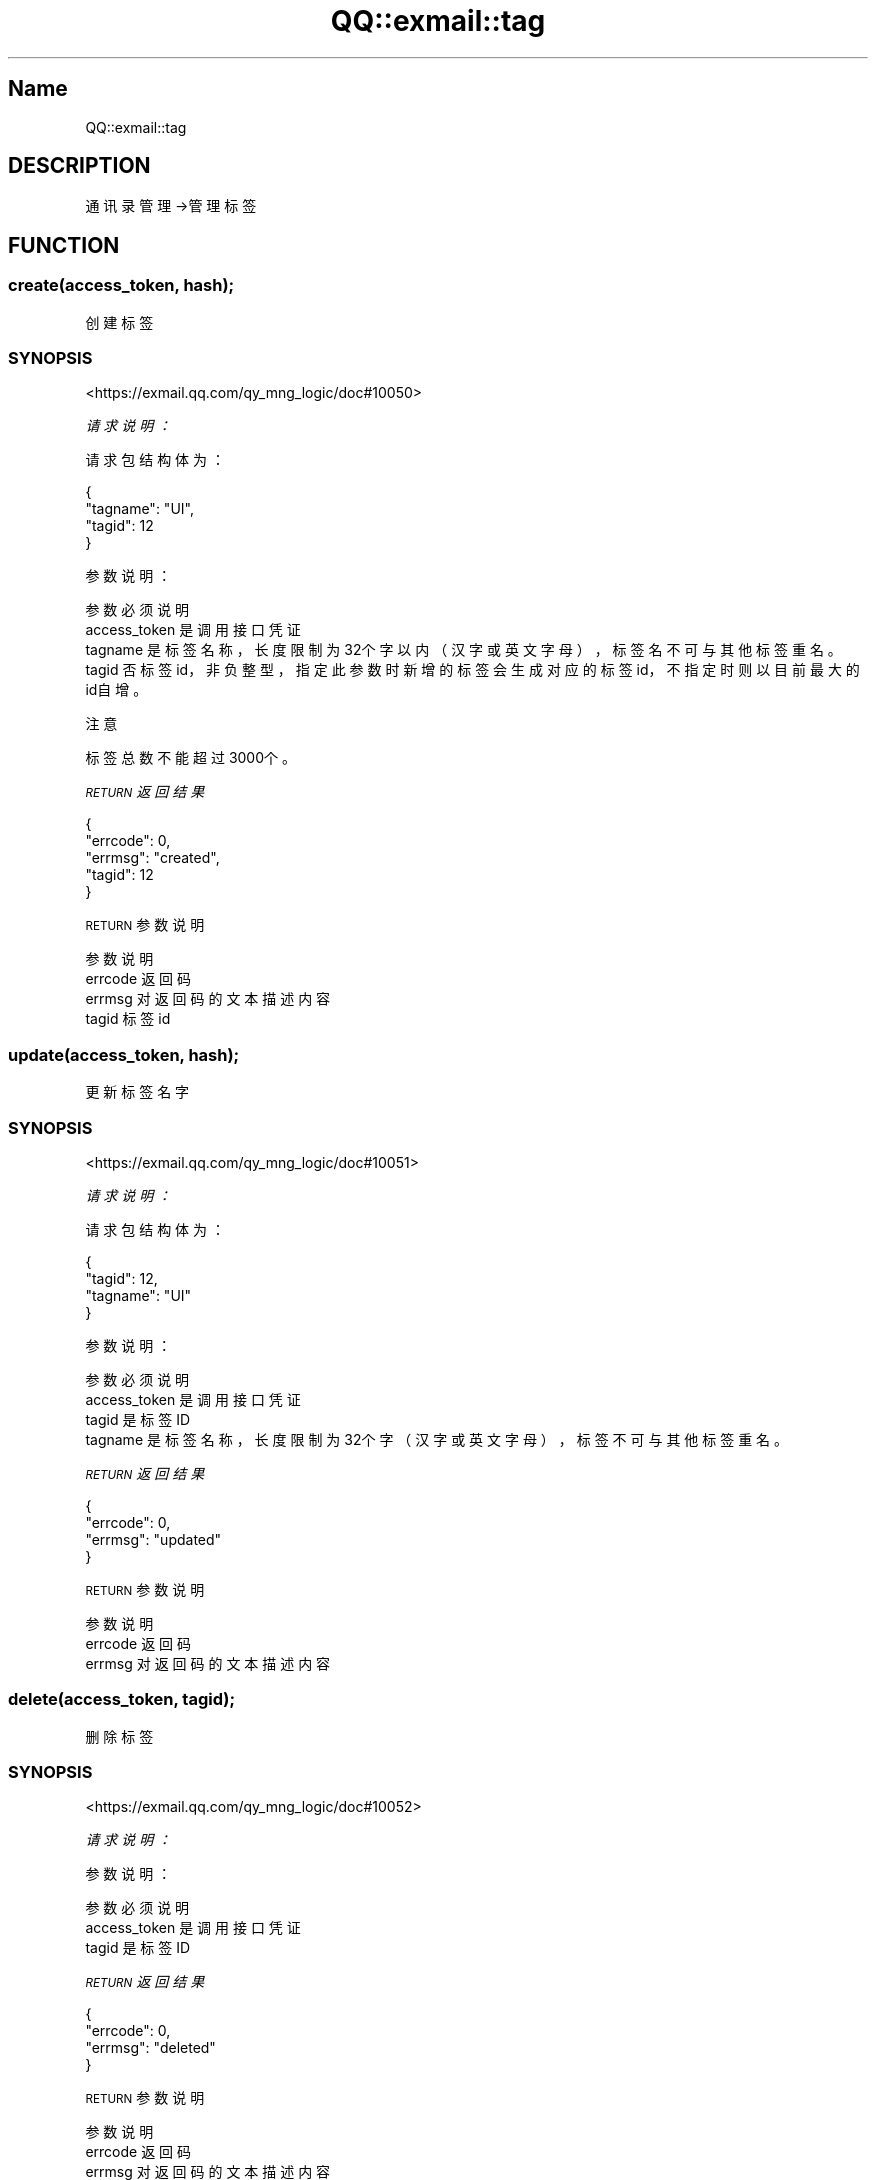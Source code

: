 .\" Automatically generated by Pod::Man 4.14 (Pod::Simple 3.40)
.\"
.\" Standard preamble:
.\" ========================================================================
.de Sp \" Vertical space (when we can't use .PP)
.if t .sp .5v
.if n .sp
..
.de Vb \" Begin verbatim text
.ft CW
.nf
.ne \\$1
..
.de Ve \" End verbatim text
.ft R
.fi
..
.\" Set up some character translations and predefined strings.  \*(-- will
.\" give an unbreakable dash, \*(PI will give pi, \*(L" will give a left
.\" double quote, and \*(R" will give a right double quote.  \*(C+ will
.\" give a nicer C++.  Capital omega is used to do unbreakable dashes and
.\" therefore won't be available.  \*(C` and \*(C' expand to `' in nroff,
.\" nothing in troff, for use with C<>.
.tr \(*W-
.ds C+ C\v'-.1v'\h'-1p'\s-2+\h'-1p'+\s0\v'.1v'\h'-1p'
.ie n \{\
.    ds -- \(*W-
.    ds PI pi
.    if (\n(.H=4u)&(1m=24u) .ds -- \(*W\h'-12u'\(*W\h'-12u'-\" diablo 10 pitch
.    if (\n(.H=4u)&(1m=20u) .ds -- \(*W\h'-12u'\(*W\h'-8u'-\"  diablo 12 pitch
.    ds L" ""
.    ds R" ""
.    ds C` ""
.    ds C' ""
'br\}
.el\{\
.    ds -- \|\(em\|
.    ds PI \(*p
.    ds L" ``
.    ds R" ''
.    ds C`
.    ds C'
'br\}
.\"
.\" Escape single quotes in literal strings from groff's Unicode transform.
.ie \n(.g .ds Aq \(aq
.el       .ds Aq '
.\"
.\" If the F register is >0, we'll generate index entries on stderr for
.\" titles (.TH), headers (.SH), subsections (.SS), items (.Ip), and index
.\" entries marked with X<> in POD.  Of course, you'll have to process the
.\" output yourself in some meaningful fashion.
.\"
.\" Avoid warning from groff about undefined register 'F'.
.de IX
..
.nr rF 0
.if \n(.g .if rF .nr rF 1
.if (\n(rF:(\n(.g==0)) \{\
.    if \nF \{\
.        de IX
.        tm Index:\\$1\t\\n%\t"\\$2"
..
.        if !\nF==2 \{\
.            nr % 0
.            nr F 2
.        \}
.    \}
.\}
.rr rF
.\" ========================================================================
.\"
.IX Title "QQ::exmail::tag 3"
.TH QQ::exmail::tag 3 "2019-11-03" "perl v5.32.0" "User Contributed Perl Documentation"
.\" For nroff, turn off justification.  Always turn off hyphenation; it makes
.\" way too many mistakes in technical documents.
.if n .ad l
.nh
.SH "Name"
.IX Header "Name"
QQ::exmail::tag
.SH "DESCRIPTION"
.IX Header "DESCRIPTION"
通讯录管理\->管理标签
.SH "FUNCTION"
.IX Header "FUNCTION"
.SS "create(access_token, hash);"
.IX Subsection "create(access_token, hash);"
创建标签
.SS "\s-1SYNOPSIS\s0"
.IX Subsection "SYNOPSIS"
<https://exmail.qq.com/qy_mng_logic/doc#10050>
.PP
\fI请求说明：\fR
.IX Subsection "请求说明："
.PP
请求包结构体为：
.IX Subsection "请求包结构体为："
.PP
.Vb 4
\&    {
\&        "tagname": "UI",
\&        "tagid": 12
\&    }
.Ve
.PP
参数说明：
.IX Subsection "参数说明："
.PP
.Vb 4
\&    参数              必须  说明
\&    access_token        是       调用接口凭证
\&    tagname             是       标签名称，长度限制为32个字以内（汉字或英文字母），标签名不可与其他标签重名。
\&    tagid               否       标签id，非负整型，指定此参数时新增的标签会生成对应的标签id，不指定时则以目前最大的id自增。
.Ve
.PP
注意
.IX Subsection "注意"
.PP
标签总数不能超过3000个。
.PP
\fI\s-1RETURN\s0 返回结果\fR
.IX Subsection "RETURN 返回结果"
.PP
.Vb 5
\&    {
\&       "errcode": 0,
\&       "errmsg": "created",
\&       "tagid": 12
\&    }
.Ve
.PP
\s-1RETURN\s0 参数说明
.IX Subsection "RETURN 参数说明"
.PP
.Vb 4
\&    参数      说明
\&    errcode     返回码
\&    errmsg      对返回码的文本描述内容
\&    tagid       标签id
.Ve
.SS "update(access_token, hash);"
.IX Subsection "update(access_token, hash);"
更新标签名字
.SS "\s-1SYNOPSIS\s0"
.IX Subsection "SYNOPSIS"
<https://exmail.qq.com/qy_mng_logic/doc#10051>
.PP
\fI请求说明：\fR
.IX Subsection "请求说明："
.PP
请求包结构体为：
.IX Subsection "请求包结构体为："
.PP
.Vb 4
\&    {
\&        "tagid": 12,
\&        "tagname": "UI"
\&    }
.Ve
.PP
参数说明：
.IX Subsection "参数说明："
.PP
.Vb 4
\&    参数              必须  说明
\&    access_token        是       调用接口凭证
\&    tagid               是       标签ID
\&    tagname             是       标签名称，长度限制为32个字（汉字或英文字母），标签不可与其他标签重名。
.Ve
.PP
\fI\s-1RETURN\s0 返回结果\fR
.IX Subsection "RETURN 返回结果"
.PP
.Vb 4
\&    {
\&       "errcode": 0,
\&       "errmsg": "updated"
\&    }
.Ve
.PP
\s-1RETURN\s0 参数说明
.IX Subsection "RETURN 参数说明"
.PP
.Vb 3
\&    参数      说明
\&    errcode     返回码
\&    errmsg      对返回码的文本描述内容
.Ve
.SS "delete(access_token, tagid);"
.IX Subsection "delete(access_token, tagid);"
删除标签
.SS "\s-1SYNOPSIS\s0"
.IX Subsection "SYNOPSIS"
<https://exmail.qq.com/qy_mng_logic/doc#10052>
.PP
\fI请求说明：\fR
.IX Subsection "请求说明："
.PP
参数说明：
.IX Subsection "参数说明："
.PP
.Vb 3
\&    参数              必须  说明
\&    access_token        是       调用接口凭证
\&    tagid               是       标签ID
.Ve
.PP
\fI\s-1RETURN\s0 返回结果\fR
.IX Subsection "RETURN 返回结果"
.PP
.Vb 4
\&    {
\&       "errcode": 0,
\&       "errmsg": "deleted"
\&    }
.Ve
.PP
\s-1RETURN\s0 参数说明
.IX Subsection "RETURN 参数说明"
.PP
.Vb 3
\&    参数      说明
\&    errcode     返回码
\&    errmsg      对返回码的文本描述内容
.Ve
.SS "get(access_token, tagid);"
.IX Subsection "get(access_token, tagid);"
获取标签成员
.SS "\s-1SYNOPSIS\s0"
.IX Subsection "SYNOPSIS"
<https://exmail.qq.com/qy_mng_logic/doc#10053>
.PP
\fI请求说明：\fR
.IX Subsection "请求说明："
.PP
参数说明：
.IX Subsection "参数说明："
.PP
.Vb 3
\&    参数              必须  说明
\&    access_token        是       调用接口凭证
\&    tagid               是       标签ID
.Ve
.PP
\fI\s-1RETURN\s0 返回结果\fR
.IX Subsection "RETURN 返回结果"
.PP
.Vb 12
\&    {
\&       "errcode": 0,
\&       "errmsg": "ok",
\&       "tagname": "乒乓球协会",
\&       "userlist": [
\&            {
\&                "userid": "zhangsan@gz.com",
\&                "name": "李四"
\&            }
\&         ],
\&       "partylist": [2]
\&    }
.Ve
.PP
\s-1RETURN\s0 参数说明
.IX Subsection "RETURN 参数说明"
.PP
.Vb 8
\&    参数          说明
\&    errcode         返回码
\&    errmsg          对返回码的文本描述内容
\&    tagname         标签名
\&    userlist    标签中包含的成员列表
\&    userid          成员UserID。企业邮帐号名，邮箱格式
\&    name            成员名
\&    partylist   标签中包含的部门id列表
.Ve
.SS "addtagusers(access_token, hash);"
.IX Subsection "addtagusers(access_token, hash);"
增加标签成员
.SS "\s-1SYNOPSIS\s0"
.IX Subsection "SYNOPSIS"
<https://exmail.qq.com/qy_mng_logic/doc#10054>
.PP
\fI请求说明：\fR
.IX Subsection "请求说明："
.PP
请求包结构体为：
.IX Subsection "请求包结构体为："
.PP
.Vb 5
\&    {
\&        "tagid": 12,
\&        "userlist":[ "user1@gz.com","user2@gz.com"],
\&        "partylist": [4]
\&    }
.Ve
.PP
参数说明：
.IX Subsection "参数说明："
.PP
.Vb 5
\&    参数              必须  说明
\&    access_token        是       调用接口凭证
\&    tagid               是       标签ID
\&    userlist            否       企业成员ID列表，邮箱格式，注意：userlist、partylist不能同时为空，单次请求长度不超过1000
\&    partylist       否   企业部门ID列表，注意：userlist、partylist不能同时为空，单次请求长度不超过100
.Ve
.PP
注意
.IX Subsection "注意"
.PP
每个标签下部门、人员总数不能超过3万个。
.PP
\fI\s-1RETURN\s0 返回结果\fR
.IX Subsection "RETURN 返回结果"
.PP
.Vb 1
\&    a)正确时返回
\&    
\&    {
\&       "errcode": 0,
\&       "errmsg": "ok"
\&    }
\&
\&    b)若部分userid、partylist非法，则返回
\&    
\&    {
\&        "errcode": 0,
\&        "errmsg": "ok",
\&        "invalidlist"："usr1@gz.com|usr2@gz.com|usr@gz.com",
\&        "invalidparty"：[2,4]
\&    }
\&
\&    c)当包含userid、partylist全部非法时返回
\&    
\&    {
\&        "errcode": 40070,
\&        "errmsg": "all list invalid"
\&    }
.Ve
.PP
\s-1RETURN\s0 参数说明
.IX Subsection "RETURN 参数说明"
.PP
.Vb 5
\&    参数              说明
\&    errcode             返回码
\&    errmsg              对返回码的文本描述内容
\&    invalidlist     非法的成员帐号列表
\&    invalidparty        非法的部门id列表
.Ve
.SS "deltagusers(access_token, hash);"
.IX Subsection "deltagusers(access_token, hash);"
删除标签成员
.SS "\s-1SYNOPSIS\s0"
.IX Subsection "SYNOPSIS"
<https://exmail.qq.com/qy_mng_logic/doc#10055>
.PP
\fI请求说明：\fR
.IX Subsection "请求说明："
.PP
请求包结构体为：
.IX Subsection "请求包结构体为："
.PP
.Vb 5
\&    {
\&        "tagid": 12,
\&        "userlist":[ "user1@gz.com","user2@gz.com"],
\&        "partylist": [2,4]
\&    }
.Ve
.PP
参数说明：
.IX Subsection "参数说明："
.PP
.Vb 5
\&    参数              必须  说明
\&    access_token        是       调用接口凭证
\&    tagid               是       标签ID
\&    userlist        否   企业成员ID列表，邮箱格式，注意：userlist、partylist不能同时为空
\&    partylist       否   企业部门ID列表，注意：userlist、partylist不能同时为空
.Ve
.PP
\fI\s-1RETURN\s0 返回结果\fR
.IX Subsection "RETURN 返回结果"
.PP
.Vb 1
\&    a)正确时返回
\&    
\&    {
\&       "errcode": 0,
\&       "errmsg": "deleted"
\&    }
\&
\&    b)若部分userid、partylist非法，则返回
\&    
\&    {
\&        "errcode": 0,
\&        "errmsg": "deleted",
\&        "invalidlist"："usr1@gz.com|usr2@gz.com|usr@gz.com",
\&        "invalidparty"：[2,4]
\&    }
\&
\&    c)当包含userid、partylist全部非法时返回
\&    
\&    {
\&        "errcode": 40031,
\&        "errmsg": "all list invalid"
\&    }
.Ve
.PP
\s-1RETURN\s0 参数说明
.IX Subsection "RETURN 参数说明"
.PP
.Vb 5
\&    参数              说明
\&    errcode             返回码
\&    errmsg              对返回码的文本描述内容
\&    invalidlist     非法的成员帐号列表
\&    invalidparty        非法的部门id列表
.Ve
.SS "list(access_token);"
.IX Subsection "list(access_token);"
获取标签列表
.SS "\s-1SYNOPSIS\s0"
.IX Subsection "SYNOPSIS"
<https://exmail.qq.com/qy_mng_logic/doc#10056>
.PP
\fI请求说明：\fR
.IX Subsection "请求说明："
.PP
参数说明：
.IX Subsection "参数说明："
.PP
.Vb 2
\&    参数              必须  说明
\&    access_token        是       调用接口凭证
.Ve
.PP
\fI\s-1RETURN\s0 返回结果\fR
.IX Subsection "RETURN 返回结果"
.PP
.Vb 8
\&    {
\&       "errcode": 0,
\&       "errmsg": "ok",
\&       "taglist":[
\&          {"tagid":1,"tagname":"a"},
\&          {"tagid":2,"tagname":"b"}
\&       ]
\&    }
.Ve
.PP
\s-1RETURN\s0 参数说明 参数	    说明 errcode	返回码 errmsg	对返回码的文本描述内容 taglist	标签列表 tagid	标签id tagname	标签名
.IX Subsection "RETURN 参数说明 参数 说明 errcode 返回码 errmsg 对返回码的文本描述内容 taglist 标签列表 tagid 标签id tagname 标签名"
